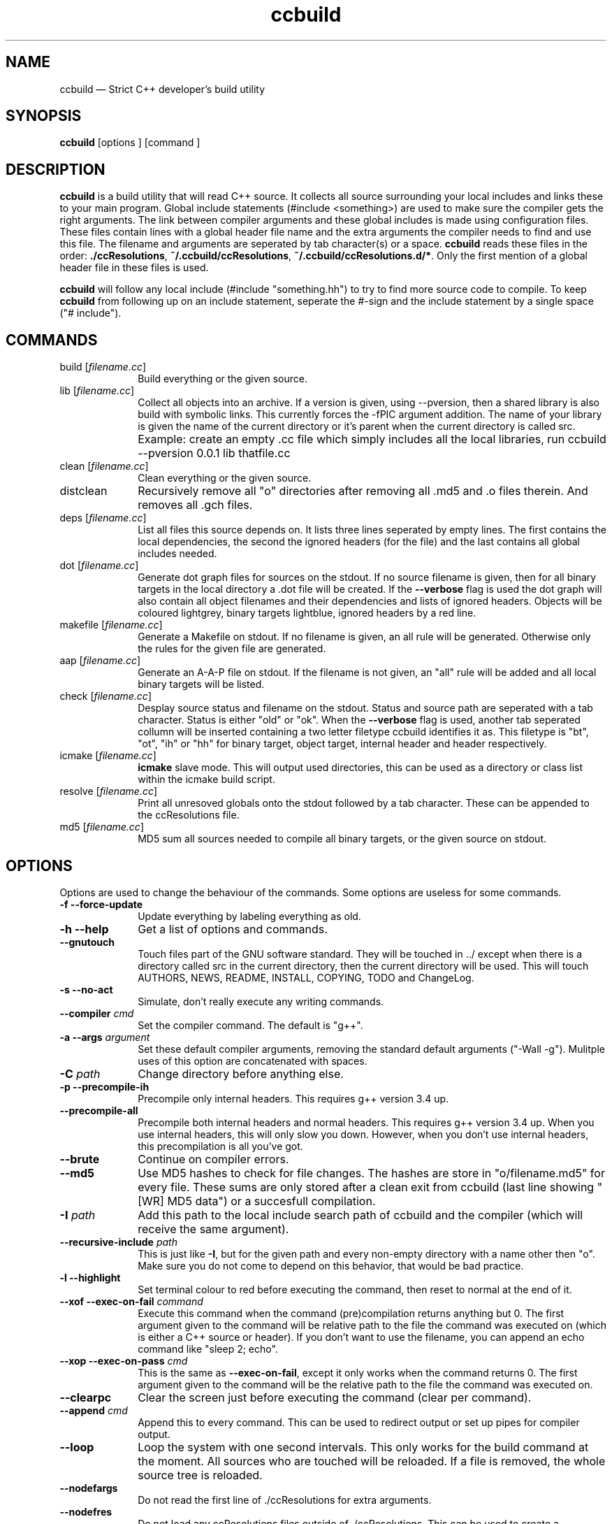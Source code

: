 .TH "ccbuild" "1" 
.SH "NAME" 
ccbuild \(em Strict C++ developer\&'s build utility 
.SH "SYNOPSIS" 
.PP 
\fBccbuild\fR [options ]  [command ]  
.SH "DESCRIPTION" 
.PP 
\fBccbuild\fR is a build utility that will read C++ source. It collects all source surrounding your local includes and links these to your main program. Global include statements (#include <something>) are used to make sure the compiler gets the right arguments. The link between compiler arguments and these global includes is made using configuration files. These files contain lines with a global header file name and the extra arguments the compiler needs to find and use this file. The filename and arguments are seperated by tab character(s) or a space. \fBccbuild\fR reads these files in the order: \fB./ccResolutions\fP, \fB~/.ccbuild/ccResolutions\fP, \fB~/.ccbuild/ccResolutions.d/*\fP. Only the first mention of a global header file in these files is used. 
.PP 
\fBccbuild\fR will follow any local include (#include "something.hh") to try to find more source code to compile. To keep \fBccbuild\fR from following up on an include statement, seperate the #\-sign and the include statement by a single space ("# include"). 
.SH "COMMANDS" 
.IP "build [\fIfilename.cc\fR]" 10 
Build everything or the given source. 
.IP "lib [\fIfilename.cc\fR]" 10 
Collect all objects into an archive. If a version is given, using \-\-pversion, then a shared library is also build with symbolic links. This currently forces the \-fPIC argument addition. The name of your library is given the name of the current directory or it's parent when the current directory is called src. 
.IP "" 10 
Example: create an empty .cc file which simply includes all the local libraries, run ccbuild \-\-pversion 0.0.1 lib thatfile.cc 
.IP "clean [\fIfilename.cc\fR]" 10 
Clean everything or the given source. 
.IP "distclean" 10 
Recursively remove all "o" directories after removing all .md5 and .o files therein. And removes all .gch files. 
.IP "deps [\fIfilename.cc\fR]" 10 
List all files this source depends on. It lists three lines seperated by empty lines. 
The first contains the local dependencies,  
the second the ignored headers (for the file) and the last contains all global includes needed. 
 
.IP "dot [\fIfilename.cc\fR]" 10 
Generate dot graph files for sources on the stdout. If no source filename is given, then for all binary targets in the local directory a .dot file will be created. If the \fB\-\-verbose\fP flag is used 
the dot graph will also contain all object filenames and their dependencies and lists of ignored headers. Objects will be coloured lightgrey, binary targets lightblue, ignored headers by a red line. 
.IP "makefile [\fIfilename.cc\fR]" 10 
Generate a Makefile on stdout. If no filename is given, an all rule will be generated. Otherwise only the rules for the given file are generated. 
.IP "aap [\fIfilename.cc\fR]" 10 
Generate an A-A-P file on stdout. If the filename is not given, an "all" rule will be added and all local binary targets will be listed. 
.IP "check [\fIfilename.cc\fR]" 10 
Desplay source status and filename on the stdout. Status and source path are seperated with a tab character. Status is either "old" or "ok". When the \fB\-\-verbose\fP flag is used, another tab seperated collumn will be inserted containing a two letter filetype ccbuild identifies it as. This filetype is "bt", "ot", "ih" or "hh" for binary target, object target, internal header and header respectively. 
.IP "icmake [\fIfilename.cc\fR]" 10 
\fBicmake\fR slave mode. This will output used directories, this can be used as a directory or class list within the icmake build script. 
.IP "resolve [\fIfilename.cc\fR]" 10 
Print all unresoved globals onto the stdout followed by a tab character. These can be appended to the ccResolutions file. 
.IP "md5 [\fIfilename.cc\fR]" 10 
MD5 sum all sources needed to compile all binary targets, or the given source on stdout. 
.SH "OPTIONS" 
.PP 
Options are used to change the behaviour of the commands. Some options are useless for some commands. 
.IP "\fB-f\fP \fB\-\-force-update\fP" 10 
Update everything by labeling everything as old. 
.IP "\fB-h\fP \fB\-\-help\fP" 10 
Get a list of options and commands. 
.IP "\fB\-\-gnutouch\fP" 10 
Touch files part of the GNU software standard. They will be touched in ../ except when there is a directory called src in the current directory, then the current directory will be used. This will touch AUTHORS, NEWS, README, INSTALL, COPYING, TODO and ChangeLog. 
.IP "\fB-s\fP \fB\-\-no-act\fP" 10 
Simulate, don\&'t really execute any writing commands. 
.IP "\fB\-\-compiler\fP \fIcmd\fR" 10 
Set the compiler command. The default is "g++". 
.IP "\fB-a\fP \fB\-\-args\fP \fIargument\fR" 10 
Set these default compiler arguments, removing the standard default arguments ("\-Wall \-g"). Mulitple uses of this option are concatenated with spaces. 
.IP "\fB-C\fP \fIpath\fR" 10 
Change directory before anything else. 
.IP "\fB-p\fP \fB\-\-precompile-ih\fP" 10 
Precompile only internal headers. This requires g++ version 3.4 up. 
.IP "\fB\-\-precompile-all\fP" 10 
Precompile both internal headers and normal headers. This requires g++ version 3.4 up. When you use internal headers, this will only slow you down. However, when you don\&'t use internal headers, this precompilation is all you\&'ve got. 
.IP "\fB\-\-brute\fP" 10 
Continue on compiler errors. 
.IP "\fB\-\-md5\fP" 10 
Use MD5 hashes to check for file changes. The hashes are store in "o/filename.md5" for every file. These sums are only	stored after a clean exit from ccbuild (last line showing "[WR] MD5 data") or a succesfull compilation. 
.IP "\fB-I\fP \fIpath\fR" 10 
Add this path to the local include search path of ccbuild and the compiler (which will receive the same argument). 
.IP "\fB\-\-recursive-include\fP \fIpath\fR" 10 
This is just like \fB-I\fP, but for the given path and every non-empty directory with a name other then "o". Make sure you do not come to depend on this behavior, that would be bad practice. 
.IP "\fB-l\fP \fB\-\-highlight\fP" 10 
Set terminal colour to red before executing the command, then reset to normal at the end of it. 
.IP "\fB\-\-xof\fP \fB\-\-exec-on-fail\fP \fIcommand\fR" 10 
Execute this command when the command (pre)compilation returns anything but 0. 
The first argument given to the command will be relative path to the file the command was executed on (which is either a C++ source or header). If you don\&'t want to use the filename, you can append an echo command like "sleep 2; echo". 
.IP "\fB\-\-xop\fP \fB\-\-exec-on-pass\fP \fIcmd\fR" 10 
This is the same as \fB\-\-exec-on-fail\fP, except it only works when the command returns 0. The first argument given to the command will be the relative path to the file the command was executed on. 
.IP "\fB\-\-clearpc\fP" 10 
Clear the screen just before executing the command (clear per command). 
.IP "\fB\-\-append\fP \fIcmd\fR" 10 
Append this to every command. This can be used to redirect output or set up pipes for compiler output. 
.IP "\fB\-\-loop\fP" 10 
Loop the system with one second intervals. This only works for the build command at the moment. 
All sources who are touched will be reloaded. If a file is removed, the whole source tree is reloaded. 
 
.IP "\fB\-\-nodefargs\fP" 10 
Do not read the first line of ./ccResolutions for extra arguments. 
.IP "\fB\-\-nodefres\fP" 10 
Do not load any ccResolutions files outside of ./ccResolutions. This can be used to create a monolithic ccResolutions file or discover your project\&'s dependencies with the resolve command. 
.IP "\fB\-\-addres\fP \fIfilename\fR" 10 
Load the given resolution file before any other. 
.IP "\fB\-\-pversion\fP \fIversion\fR" 10 
Set the program version you are working on to \fIversion\fR. This is currently only used for the library command. When defined, the library command can make a shared object (.so) and symbolic links by using the version number. It should not contain any filesystem special characters like slashes. 
 
.IP "\fB\-\-ar\fP" 10 
Archive the objects before linking. This should reduce the binary size because it leaves out unused objects. 
.IP "\fB\-\-verbose\fP" 10 
Show commands and produce more output for dot and check commands. 
.IP "\fB-V\fP \fB\-\-version\fP" 10 
Output version number on stdout and copyright/license on stderr. 
.IP "\fB\-\-xml\fP" 10 
Output in XML where supported. Currently this is only the check command. 
.IP "\fB\-\-nowarn\fP" 10 
Leave out most warnings. 
.IP "\fB-j\fP \fInumber_threads\fR" 10 
Set the maximum number of threads used during build. Only available when OpenMP is enabled. 
.SH "RESOLUTION CONFIGURATION" 
.PP 
The ccResolutions file links global headers to compiler arguments. Every line should be either empty, start with a comment character "#" or contain a configuration line.  
A configuration line contains the name of the global header, followed by one or more tab characters and then the additional arguments needed when a source depends on this global header. 
The arguments are POSIX shell expanded. 
.PP 
If the first line of the ccResolutions file starts with "#&", the rest of this line is shell expanded and used and appended to the argument list of ccbuild. 
 
.SH "EXAMPLES" 
.PP 
Examples of program use. 
.IP "\fBccbuild\fR resolve >> ccResolutions" 10 
Add any of the unknown global headers to the ccResolutions file. You can also use \-\-nowarn to keep \fBccbuild\fR quiet, but you will have to think twice if you get compilation errors. 
.IP "\fBccbuild\fR \-\-brute" 10 
Get back to development after a distclean. This will update as much objects as will compile. Which will allow you to focus on the errors in the next ccbuild call. 
.IP "\fBccbuild\fR \-p \-\-compiler \&'g++\-3.4\&' \-\-args \-Wall \-\-args \&'\-Wextra \-ansi\&'" 10 
Precompile internal headers using \fBg++\-3.4\fR and highlight all compiler output (\-l). Also give all compiler commands the parameters "\-Wall \-Wextra \-ansi". 
.IP "\fBccbuild\fR \-f \-\-args \-O3" 10 
Recompiling your project for benchmarking tests. Forces the update of all code (\-f) and sets the compiler argument to \-O3. 
.IP "\fBccbuild\fR \-\-verbose dot; \fBdotty\fR *.dot" 10 
Graph the dependencies for all programs with colours. Then view these using \fBdotty\fR. This can help you to discover irregular dependencies and what test programs use. 
.IP "\fBccbuild\fR \-\-xof \&'gedit\&'" 10 
Try to compile the program and open the first file that does not compile correctly.Open all error producing sources in gedit. Very usefull for when you change the interface of a class. 
.IP "\fBccbuild\fR \-\-compiler distcc \-j 20" 10 
Use 20 distcc compilers to compile the project. 
.IP "\fBccbuild\fR \-\-nodefargs \-f \-\-args \&'\-Wall \-Werror\&' && \fBsvn\fR commit \-m \&'buildable backup\&'" 10 
If all the sources are buildable without any warnings, commit everything to the repository using subversion. 
.PP 
For all of these examples, you can  
.SH "FILES" 
.PP 
Configuration files used by \fBccbuild\fR 
.IP "\fB./ccResolutions\fP" 10 
Local configuration which is project specific. 
.IP "\fB~/.ccbuild/ccResolutions\fP" 10 
Global configuration file. 
.IP "\fB~/.ccbuild/ccResolutions.d\fP" 10 
The resolution configuration directory. All files in this directory are considered configuration files. 
.SH "CAVEATS" 
.PP 
Don\&'t place any file into \fBo\fP directories, these will be removed when using the distclean command. Also don\&'t use files with the same basename, but different C++ extensions, this will give problems with the objects created (for example "add.cc" and "add.cpp" in the same directory). 
.PP 
Currently there is no way to allow one object file to effect the commandline parameters of another. This means that if all objects need a flag, you must use the \-\-args argument and cannot use a global header resolution line. Examples of these flags that need to be defined everywhere are \-pthreads, \-mthreads and \-threads. Please read the g++ manual for more information on usage of flags. 
.PP 
ccbuild seems to be incompatible with flex 2.5.4. That version of flex places an int main function in the resulting scanner and there doesn't seem to be a way to stop it from mentioning it. The result is that ccbuild will think that the generated scanner is a test program for your class and won't link it into the main program. A solution is to move to a newer version of flex or find a way to remove the int main function from the resulting scanner file. 
.SH "RESTRICTIONS" 
.PP 
ccbuild will not follow or act on any include statements with a single space between the #\-sign and the include. So all include statements starting with "#\ include" will be ignored, all other combinations will be acted on. This is a feature, not a bug. In verbose mode (\-\-verbose) these are mentioned as warnings. 
.SH "AUTHOR" 
.PP 
A. Bram Neijt <bneijt@gmail.com> 
.SH "SEE ALSO" 
.PP 
pkg-config(1), dotty(1), make(1), icmake(1), g++(1), aap(1), svn(1) 
.\" created by instant / docbook-to-man, Wed 21 Oct 2009, 23:09 
